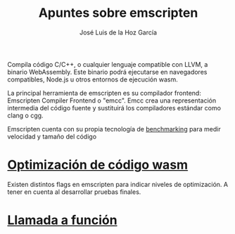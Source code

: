 #+TITLE: Apuntes sobre emscripten
#+AUTHOR: José Luis de la Hoz García

Compila código C/C++, o cualquier lenguaje compatible con LLVM, a
binario WebAssembly. Este binario podrá ejecutarse en navegadores
compatibles, Node.js u otros entornos de ejecución wasm.

La principal herramienta de emscripten es su compilador frontend:
Emscripten Compiler Frontend o "emcc". Emcc crea una representación
intermedia del código fuente y sustituirá los compiladores estándar
como clang o cgg.

Emscripten cuenta con su propia tecnología de [[https://emscripten.org/docs/getting_started/test-suite.html#benchmarking][benchmarking]] para medir
velocidad y tamaño del código

* [[https://emscripten.org/docs/optimizing/Optimizing-Code.html#optimizing-code][Optimización de código wasm]]
Existen distintos flags en emscripten para indicar niveles de
optimización.  A tener en cuenta al desarrollar pruebas finales.

* [[https://developer.mozilla.org/en-US/docs/WebAssembly/C_to_wasm#calling_a_custom_function_defined_in_c][Llamada a función]]

